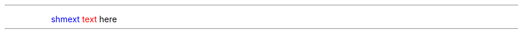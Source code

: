.\" -*- mode: troff; coding: utf-8 -*-
.TH "" "7" ""
.PP
.gcolor blue
shmext
.gcolor black
.gcolor red
text
.gcolor black
here
